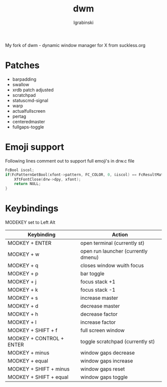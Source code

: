 #+TITLE: dwm
#+AUTHOR: lgrabinski
#+EMAIL: lgrabinski@gmail.com

My fork of dwm - dynamic window manager for X from suckless.org 

* Patches 
  - barpadding
  - swallow
  - xrdb
    patch adjusted
  - scratchpad
  - statuscmd-signal
  - warp
  - actualfullscreen
  - pertag
  - centeredmaster
  - fullgaps-toggle

* Emoji support
  Following lines comment out to support full emoji's in drw.c file
  #+BEGIN_SRC c
	FcBool iscol;
	if(FcPatternGetBool(xfont->pattern, FC_COLOR, 0, &iscol) == FcResultMatch && iscol) {
		XftFontClose(drw->dpy, xfont);
		return NULL;
	}
  #+END_SRC

* Keybindings
  MODEKEY set to Left Alt

  | Keybinding               | Action                              |
  |--------------------------+-------------------------------------|
  | MODKEY + ENTER           | open terminal (currently st)        |
  | MODKEY + w               | open run launcher (currently dmenu) |
  | MODKEY + q               | closes window wuith focus           |
  | MODKEY + p               | bar toggle                          |
  | MODKEY + j               | focus stack +1                      |
  | MODKEY + k               | focus stack -1                      |
  | MODKEY + s               | increase master                     |
  | MODKEY + d               | decrease master                     |
  | MODKEY + h               | decrease factor                     |
  | MODKEY + l               | increase factor                     |
  | MODKEY + SHIFT + f       | full screen window                  |
  | MODKEY + CONTROL + ENTER | toggle scratchpad (currently st)    |
  | MODKEY + minus           | window gaps decrease                |
  | MODKEY + equal           | window gaps increase                |
  | MODKEY + SHIFT + minus   | window gaps reset                   |
  | MODKEY + SHIFT + equal   | window gaps toggle                  |
